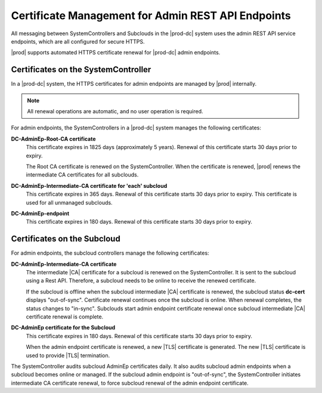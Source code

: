 
.. ygm1607361314876
.. _certificate_management_for_admin_REST_api_endpoints:

===================================================
Certificate Management for Admin REST API Endpoints
===================================================

All messaging between SystemControllers and Subclouds in the |prod-dc| system
uses the admin REST API service endpoints, which are all configured for secure
HTTPS.

|prod| supports automated HTTPS certificate renewal for |prod-dc| admin
endpoints.


.. _ygm1607361314876-section-lkn-ypk-xnb:

------------------------------------
Certificates on the SystemController
------------------------------------

In a |prod-dc| system, the HTTPS certificates for admin endpoints are managed
by |prod| internally.

.. note::
    All renewal operations are automatic, and no user operation is required.

For admin endpoints, the SystemControllers in a |prod-dc| system manages the
following certificates:

.. _ygm1607361314876-ul-zdc-pmk-xnb:

**DC-AdminEp-Root-CA certificate**
    This certificate expires in 1825 days \(approximately 5 years\). Renewal of
    this certificate starts 30 days prior to expiry.

    The Root CA certificate is renewed on the SystemController. When the
    certificate is renewed, |prod| renews the intermediate CA certificates for
    all subclouds.

**DC-AdminEp-Intermediate-CA certificate for 'each' subcloud**
    This certificate expires in 365 days. Renewal of this certificate starts 30
    days prior to expiry. This certificate is used for all unmanaged subclouds.

**DC-AdminEp-endpoint**
    This certificate expires in 180 days. Renewal of this certificate starts 30
    days prior to expiry.

.. _ygm1607361314876-section-qdd-xpk-xnb:

----------------------------
Certificates on the Subcloud
----------------------------

For admin endpoints, the subcloud controllers manage the following
certificates:

.. _ygm1607361314876-ul-x51-3qk-xnb:

**DC-AdminEp-Intermediate-CA certificate**
    The intermediate |CA| certificate for a subcloud is renewed on the
    SystemController. It is sent to the subcloud using a Rest API. Therefore,
    a subcloud needs to be online to receive the renewed certificate.

    If the subcloud is offline when the subcloud intermediate |CA|
    certificate is renewed, the subcloud status **dc-cert** displays
    "out-of-sync". Certificate renewal continues once the subcloud is online.
    When renewal completes, the status changes to "in-sync". Subclouds start
    admin endpoint certificate renewal once subcloud intermediate |CA|
    certificate renewal is complete.

**DC-AdminEp certificate for the Subcloud**
    This certificate expires in 180 days. Renewal of this certificate starts 30
    days prior to expiry.

    When the admin endpoint certificate is renewed, a new |TLS| certificate is
    generated. The new |TLS| certificate is used to provide |TLS| termination.


The SystemController audits subcloud AdminEp certificates daily. It also audits
subcloud admin endpoints when a subcloud becomes online or managed. If the
subcloud admin endpoint is "out-of-sync", the SystemController initiates
intermediate CA certificate renewal, to force subcloud renewal of the admin
endpoint certificate.
